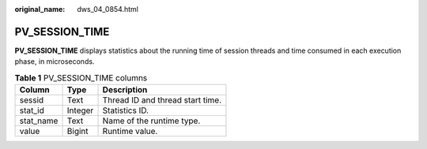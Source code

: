 :original_name: dws_04_0854.html

.. _dws_04_0854:

PV_SESSION_TIME
===============

**PV_SESSION_TIME** displays statistics about the running time of session threads and time consumed in each execution phase, in microseconds.

.. table:: **Table 1** PV_SESSION_TIME columns

   ========= ======= ================================
   Column    Type    Description
   ========= ======= ================================
   sessid    Text    Thread ID and thread start time.
   stat_id   Integer Statistics ID.
   stat_name Text    Name of the runtime type.
   value     Bigint  Runtime value.
   ========= ======= ================================
